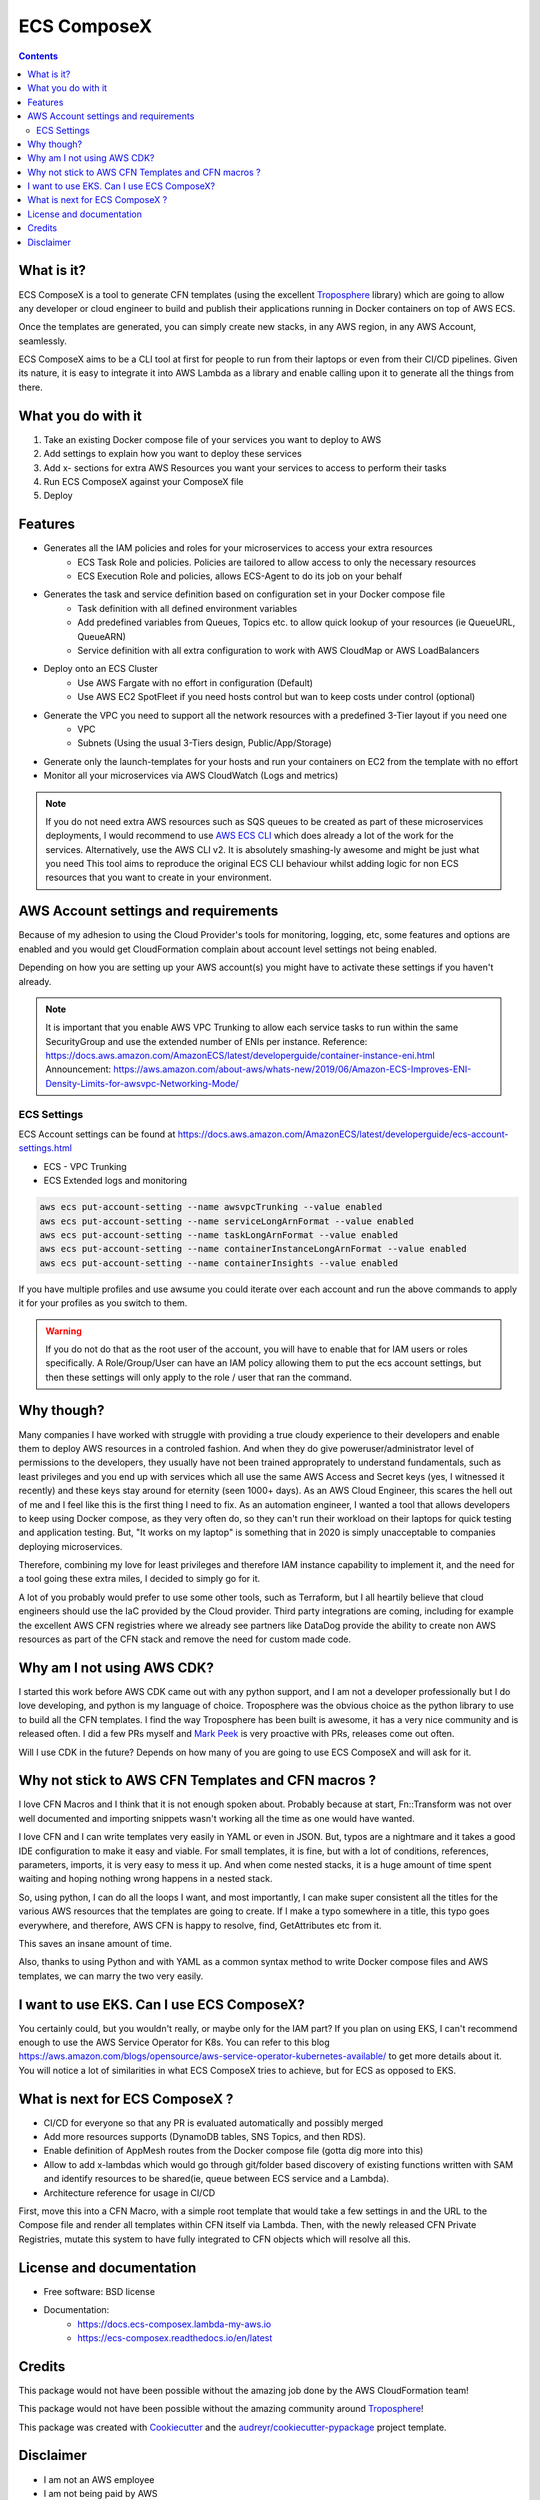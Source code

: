 ============
ECS ComposeX
============

.. image:: https://codebuild.eu-west-1.amazonaws.com/badges?uuid=eyJlbmNyeXB0ZWREYXRhIjoiQmdmZGZ3MkJCbDNhYVJvc0oza1orVW4zRjM1N21rdERiZ0NqUXYvSDFXM1Nxb1ROYnJTdDBLc3N3L0FGdm9LVjVkUTlzQkhjR1hZZ2JOTG1GYXB1QTJjPSIsIml2UGFyYW1ldGVyU3BlYyI6Ik5xTGhESjY1ZzVsQ3R4RFMiLCJtYXRlcmlhbFNldFNlcmlhbCI6MX0%3D&branch=master

.. image:: https://img.shields.io/pypi/v/ecs_composex.svg
        :target: https://pypi.python.org/pypi/ecs_composex


.. image:: https://readthedocs.org/projects/ecs-composex/badge/?version=latest
        :target: https://ecs-composex.readthedocs.io/en/latest/?badge=latest
        :alt: Documentation Status

.. contents::

What is it?
============

ECS ComposeX is a tool to generate CFN templates (using the excellent `Troposphere`_ library) which are going to allow
any developer or cloud engineer to build and publish their applications running in Docker containers on top of AWS ECS.

Once the templates are generated, you can simply create new stacks, in any AWS region, in any AWS Account, seamlessly.

ECS ComposeX aims to be a CLI tool at first for people to run from their laptops or even from their CI/CD pipelines.
Given its nature, it is easy to integrate it into AWS Lambda as a library and enable calling upon it to generate all
the things from there.


What you do with it
===================

1. Take an existing Docker compose file of your services you want to deploy to AWS
2. Add settings to explain how you want to deploy these services
3. Add x- sections for extra AWS Resources you want your services to access to perform their tasks
4. Run ECS ComposeX against your ComposeX file
5. Deploy


Features
========

* Generates all the IAM policies and roles for your microservices to access your extra resources
    * ECS Task Role and policies. Policies are tailored to allow access to only the necessary resources
    * ECS Execution Role and policies, allows ECS-Agent to do its job on your behalf
* Generates the task and service definition based on configuration set in your Docker compose file
    * Task definition with all defined environment variables
    * Add predefined variables from Queues, Topics etc. to allow quick lookup of your resources (ie QueueURL, QueueARN)
    * Service definition with all extra configuration to work with AWS CloudMap or AWS LoadBalancers
* Deploy onto an ECS Cluster
    * Use AWS Fargate with no effort in configuration (Default)
    * Use AWS EC2 SpotFleet if you need hosts control but wan to keep costs under control (optional)
* Generate the VPC you need to support all the network resources with a predefined 3-Tier layout if you need one
    * VPC
    * Subnets (Using the usual 3-Tiers design, Public/App/Storage)
* Generate only the launch-templates for your hosts and run your containers on EC2 from the template with no effort
* Monitor all your microservices via AWS CloudWatch (Logs and metrics)

.. note::

    If you do not need extra AWS resources such as SQS queues to be created as part of these microservices deployments, I would recommend to use `AWS ECS CLI`_ which does already a lot of the work for the services.
    Alternatively, use the AWS CLI v2. It is absolutely smashing-ly awesome and might be just what you need
    This tool aims to reproduce the original ECS CLI behaviour whilst adding logic for non ECS resources that you want to create in your environment.


AWS Account settings and requirements
=====================================

Because of my adhesion to using the Cloud Provider's tools for monitoring, logging, etc, some features and options
are enabled and you would get CloudFormation complain about account level settings not being enabled.

Depending on how you are setting up your AWS account(s) you might have to activate these settings if you haven't already.

.. note::

    It is important that you enable AWS VPC Trunking to allow each service tasks to run within the same SecurityGroup and use the extended number of ENIs per instance.
    Reference: https://docs.aws.amazon.com/AmazonECS/latest/developerguide/container-instance-eni.html
    Announcement: https://aws.amazon.com/about-aws/whats-new/2019/06/Amazon-ECS-Improves-ENI-Density-Limits-for-awsvpc-Networking-Mode/
    

ECS Settings
-------------

ECS Account settings can be found at https://docs.aws.amazon.com/AmazonECS/latest/developerguide/ecs-account-settings.html

* ECS - VPC Trunking
* ECS Extended logs and monitoring

.. code-block:: bash

    aws ecs put-account-setting --name awsvpcTrunking --value enabled
    aws ecs put-account-setting --name serviceLongArnFormat --value enabled
    aws ecs put-account-setting --name taskLongArnFormat --value enabled
    aws ecs put-account-setting --name containerInstanceLongArnFormat --value enabled
    aws ecs put-account-setting --name containerInsights --value enabled

If you have multiple profiles and use awsume you could iterate over each account and run the above commands to apply it
for your profiles as you switch to them.

.. warning::

    If you do not do that as the root user of the account, you will have to enable that for IAM users or roles specifically.
    A Role/Group/User can have an IAM policy allowing them to put the ecs account settings, but then these settings will only
    apply to the role / user that ran the command.


Why though?
===========

Many companies I have worked with struggle with providing a true cloudy experience to their developers and enable them to deploy AWS resources in a controled fashion.
And when they do give poweruser/administrator level of permissions to the developers, they usually have not been trained approprately to understand fundamentals,
such as least privileges and you end up with services which all use the same AWS Access and Secret keys (yes, I witnessed it recently) and these keys stay around for
eternity (seen 1000+ days).
As an AWS Cloud Engineer, this scares the hell out of me and I feel like this is the first thing I need to fix.
As an automation engineer, I wanted a tool that allows developers to keep using Docker compose, as they very often do, so they can't run their workload on their
laptops for quick testing and application testing.
But, "It works on my laptop" is something that in 2020 is simply unacceptable to companies deploying microservices.

Therefore, combining my love for least privileges and therefore IAM instance capability to implement it, and the need for a tool going these extra miles,
I decided to simply go for it.

.. _later on:

A lot of you probably would prefer to use some other tools, such as Terraform, but I all heartily believe that cloud
engineers should use the IaC provided by the Cloud provider. Third party integrations are coming, including for example
the excellent AWS CFN registries where we already see partners like DataDog provide the ability to create non AWS
resources as part of the CFN stack and remove the need for custom made code.


Why am I not using AWS CDK?
===========================

I started this work before AWS CDK came out with any python support, and I am not a developer professionally but I do love developing, and python is my language
of choice. Troposphere was the obvious choice as the python library to use to build all the CFN templates. I find the way Troposphere has been built is awesome,
it has a very nice community and is released often. I did a few PRs myself and `Mark Peek`_ is very proactive with PRs, releases come out often.

Will I use CDK in the future? Depends on how many of you are going to use ECS ComposeX and will ask for it.


Why not stick to AWS CFN Templates and CFN macros ?
====================================================

I love CFN Macros and I think that it is not enough spoken about. Probably because at start, Fn::Transform was not over
well documented and importing snippets wasn't working all the time as one would have wanted.

I love CFN and I can write templates very easily in YAML or even in JSON. But, typos are a nightmare and it takes a good
IDE configuration to make it easy and viable. For small templates, it is fine, but with a lot of conditions, references,
parameters, imports, it is very easy to mess it up. And when come nested stacks, it is a huge amount of time spent waiting
and hoping nothing wrong happens in a nested stack.

So, using python, I can do all the loops I want, and most importantly, I can make super consistent all the titles for
the various AWS resources that the templates are going to create. If I make a typo somewhere in a title, this typo goes everywhere,
and therefore, AWS CFN is happy to resolve, find, GetAttributes etc from it.

This saves an insane amount of time.

Also, thanks to using Python and with YAML as a common syntax method to write Docker compose files and AWS templates, we
can marry the two very easily.


I want to use EKS. Can I use ECS ComposeX?
==========================================

You certainly could, but you wouldn't really, or maybe only for the IAM part? If you plan on using EKS, I can't recommend enough to use the AWS
Service Operator for K8s. You can refer to this blog https://aws.amazon.com/blogs/opensource/aws-service-operator-kubernetes-available/ to get more details
about it. You will notice a lot of similarities in what ECS ComposeX tries to achieve, but for ECS as opposed to EKS.


What is next for ECS ComposeX ?
===============================

* CI/CD for everyone so that any PR is evaluated automatically and possibly merged
* Add more resources supports (DynamoDB tables, SNS Topics, and then RDS).
* Enable definition of AppMesh routes from the Docker compose file (gotta dig more into this)
* Allow to add x-lambdas which would go through git/folder based discovery of existing functions written with SAM and
  identify resources to be shared(ie, queue between ECS service and a Lambda).
* Architecture reference for usage in CI/CD

First, move this into a CFN Macro, with a simple root template that would take a few settings in and the URL to the Compose file and render all templates within CFN itself via Lambda.
Then, with the newly released CFN Private Registries, mutate this system to have fully integrated to CFN objects which will resolve all this.


License and documentation
==========================

* Free software: BSD license
* Documentation:
    * https://docs.ecs-composex.lambda-my-aws.io
    * https://ecs-composex.readthedocs.io/en/latest


Credits
=======

This package would not have been possible without the amazing job done by the AWS CloudFormation team!

This package would not have been possible without the amazing community around `Troposphere`_!


This package was created with Cookiecutter_ and the `audreyr/cookiecutter-pypackage`_ project template.

Disclaimer
===========

* I am not an AWS employee
* I am not being paid by AWS
* I don't even have AWS shares ..
* I don't intend to sell anything to anyone
* I am doing this on my free time because I like doing some functional coding/scriping
* I am in no way an prod-ready app developer so I am sure a lot of stuff is not the most optimal with my code. PRs welcome.
* I come learning C in such a way that each function can't be longer than 25 lines, 80 chars wide and 5 functions per file.
  This obviously is not so realistic in python, but I try to keep my code clean and the function names as clear as possible.


.. _Cookiecutter: https://github.com/audreyr/cookiecutter
.. _`audreyr/cookiecutter-pypackage`: https://github.com/audreyr/cookiecutter-pypackage
.. _Mark Peek: https://github.com/markpeek
.. _AWS ECS CLI: https://docs.aws.amazon.com/AmazonECS/latest/developerguide/ECS_CLI.html
.. _Troposphere: https://github.com/cloudtools/troposphere

